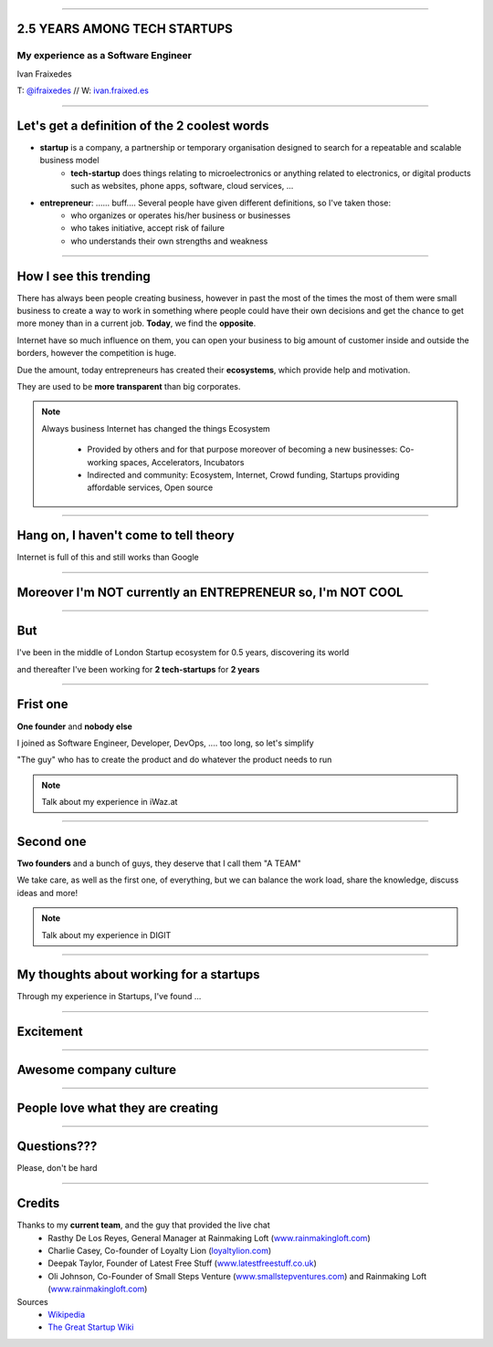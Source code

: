 
.. title: My experience 2.5 years among tech startups

----

2.5 YEARS AMONG TECH STARTUPS
==============================
My experience as a Software Engineer
-------------------------------------

Ivan Fraixedes

T: `@ifraixedes`_ // W: ivan.fraixed.es_

.. _@ifraixedes: https://twitter.com/ifraixedes
.. _ivan.fraixed.es: http://ivan.fraixed.es


----

Let's get a definition of the 2 coolest words
===================================================

- **startup** is a company, a partnership or temporary organisation designed to search for a repeatable and scalable business model
    - **tech-startup** does things relating to microelectronics or anything related to electronics, or digital products such as websites, phone apps, software, cloud services, ...
- **entrepreneur**:  ...... buff.... Several people have given different definitions, so I've taken those:
	- who organizes or operates his/her business or businesses
	- who takes initiative, accept risk of failure
	- who understands their own strengths and weakness

----

How I see this trending
=======================

There has always been people creating business, however in past the most of the times the most of them were small business to create a way to work in something where people could have their own decisions and get the chance to get more money than in a current job.
**Today**, we find the **opposite**.

Internet have so much influence on them, you can open your business to big amount of customer inside and outside the borders, however the competition is huge.

Due the amount, today entrepreneurs has created their **ecosystems**, which provide help and motivation.

They are used to be **more transparent** than big corporates.

.. note::
  Always business
  Internet has changed the things
  Ecosystem

    - Provided by others and for that purpose moreover of becoming a new businesses: Co-working spaces, Accelerators, Incubators

    - Indirected and community: Ecosystem, Internet, Crowd funding, Startups providing affordable services, Open source

----

Hang on, I haven't come to tell theory
=======================================

Internet is full of this and still works than Google

----

Moreover I'm NOT currently an ENTREPRENEUR so, I'm NOT COOL
============================================================

----

But
========

I've been in the middle of London Startup ecosystem for 0.5 years, discovering its world

and
thereafter I've been working for **2 tech-startups** for **2 years**

----

Frist one
==========

**One founder** and **nobody else**

I joined as Software Engineer, Developer, DevOps, .... too long, so let's simplify

"The guy" who has to create the product and do whatever the product needs to run

.. note::
  Talk about my experience in iWaz.at

----

Second one
===========

**Two founders** and a bunch of guys, they deserve that I call them "A TEAM"

We take care, as well as the first one, of everything, but we can balance the work load, share the knowledge, discuss ideas and more!

.. note::
  Talk about my experience in DIGIT

----

My thoughts about working for a **startups**
=============================================

Through my experience in Startups, I've found ...

----

Excitement
===========

.. image:: img/excitement.jpg
    :height: 400px

----

Awesome company culture
========================

.. image:: img/culture1.jpg
    :height: 375px
.. image:: img/culture2.jpg
    :height: 375px

----

People love what they are creating
===================================

.. image:: img/love.jpg
    :height: 400px

----

Questions???
============

Please, don't be hard

----

Credits
========

Thanks to my **current team**, and the guy that provided the live chat
 -  Rasthy De Los Reyes, General Manager at Rainmaking Loft (www.rainmakingloft.com_)
 - Charlie Casey, Co-founder of Loyalty Lion (loyaltylion.com_)
 - Deepak Taylor, Founder of Latest Free Stuff (www.latestfreestuff.co.uk_)
 - Oli Johnson, Co-Founder of Small Steps Venture (www.smallstepventures.com_) and Rainmaking Loft (www.rainmakingloft.com_)

Sources
  - Wikipedia_
  - `The Great Startup Wiki`_

.. _www.rainmakingloft.com: http://www.rainmakinglof.com
.. _loyaltylion.com: http://loyaltylion.com
.. _www.latestfreestuff.co.uk: http://www.latestfreestuff.co.uk
.. _www.smallstepventures.com: http://www.smallstepventures.com
.. _Wikipedia: http://wikipedia.org
.. _The Great Startup Wiki: http://thegreatstartupwiki.com
